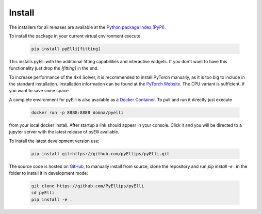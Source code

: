 .. _installation:

========
Install
========
The installers for all releases are available at the
`Python package Index (PyPI) <https://pypi.org/project/pyElli>`_.

To install the package in your current virtual environment execute

    .. code-block:: shell

        pip install pyElli[fitting]

This installs pyElli with the additional fitting capabilities and interactive widgets.
If you don't want to have this functionality just drop the `[fitting]` in the end.

To increase performance of the 4x4 Solver, it is recommended to
install PyTorch manually, as it is too big to include in the standard installation.
Installation information can be found at the `PyTorch Website <https://pytorch.org/get-started/locally/>`_.
The CPU variant is sufficient, if you want to save some space.

A complete environment for pyElli is also available as a
`Docker Container <https://hub.docker.com/r/domna/pyelli>`_.
To pull and run it directly just execute

    .. code-block:: shell

        docker run -p 8888:8888 domna/pyelli

from your local docker install. After startup a link should
appear in your console. Click it and you will be directed
to a jupyter server with the latest release of pyElli available.

To install the latest development version use:

    .. code-block:: shell

            pip install git+https://github.com/pyEllips/pyElli.git

The source code is hosted on `GitHub <https://github.com/PyEllips/pyElli>`_,
to manually install from source, clone the repository and run `pip install -e .` in
the folder to install it in development mode:

    .. code-block:: shell

        git clone https://github.com/PyEllips/pyElli
        cd pyElli
        pip install -e .
